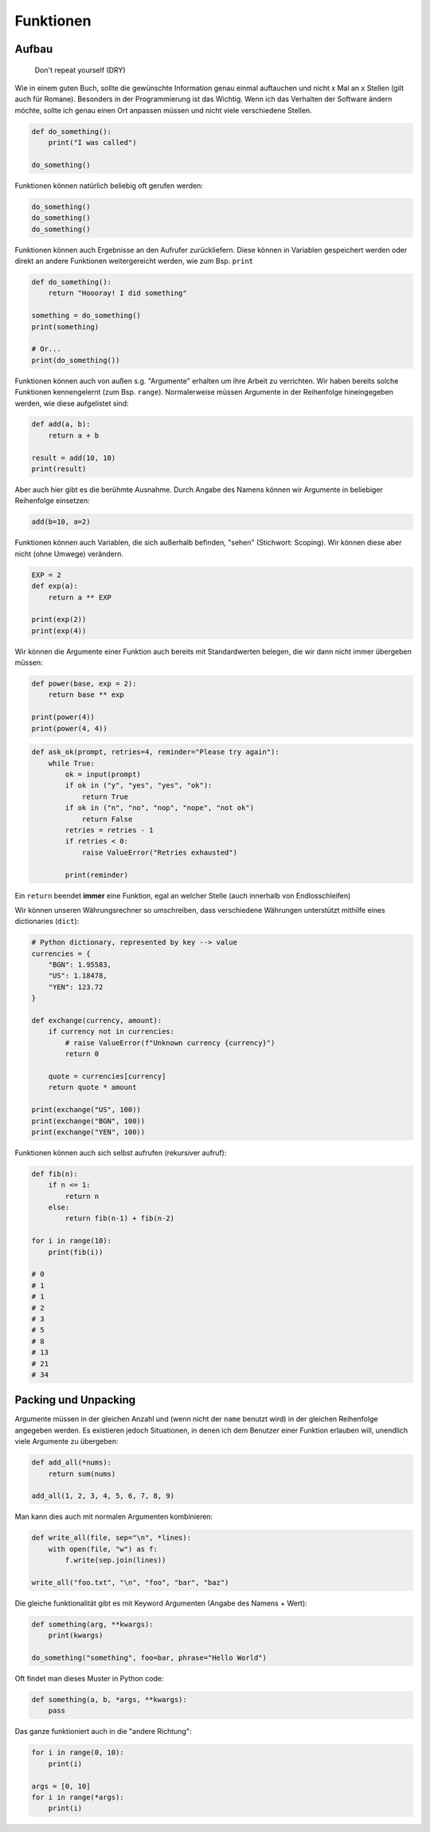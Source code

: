 .. _Defining Functions:

Funktionen
==========

Aufbau
------

    Don't repeat yourself (DRY)

Wie in einem guten Buch, sollte die gewünschte Information genau einmal auftauchen und nicht x Mal an x Stellen (gilt auch für Romane).
Besonders in der Programmierung ist das Wichtig. Wenn ich das Verhalten der Software ändern möchte, sollte ich genau einen Ort
anpassen müssen und nicht viele verschiedene Stellen.

.. code-block:: python

    def do_something():
        print("I was called")

    do_something()

Funktionen können natürlich beliebig oft gerufen werden:

.. code-block:: python

    do_something()
    do_something()
    do_something()

Funktionen können auch Ergebnisse an den Aufrufer zurückliefern. Diese können in Variablen gespeichert werden oder direkt an andere Funktionen weitergereicht werden, wie zum Bsp. ``print``

.. code-block:: python

    def do_something():
        return "Hoooray! I did something"

    something = do_something()
    print(something)

    # Or...
    print(do_something())

Funktionen können auch von außen s.g. "Argumente" erhalten um ihre Arbeit zu verrichten. Wir haben bereits solche Funktionen kennengelernt (zum Bsp. ``range``).
Normalerweise müssen Argumente in der Reihenfolge hineingegeben werden, wie diese aufgelistet sind:

.. code-block:: python

    def add(a, b):
        return a + b

    result = add(10, 10)
    print(result)

Aber auch hier gibt es die berühmte Ausnahme. Durch Angabe des Namens können wir Argumente in beliebiger Reihenfolge einsetzen:

.. code-block:: python

    add(b=10, a=2)

Funktionen können auch Variablen, die sich außerhalb befinden, "sehen" (Stichwort: Scoping). Wir können diese aber nicht (ohne Umwege) verändern.

.. code-block:: python

    EXP = 2
    def exp(a):
        return a ** EXP

    print(exp(2))
    print(exp(4))

Wir können die Argumente einer Funktion auch bereits mit Standardwerten belegen, die wir dann nicht immer übergeben müssen:

.. code-block:: python

    def power(base, exp = 2):
        return base ** exp

    print(power(4))
    print(power(4, 4))

.. code-block:: python

    def ask_ok(prompt, retries=4, reminder="Please try again"):
        while True:
            ok = input(prompt)
            if ok in ("y", "yes", "yes", "ok"):
                return True
            if ok in ("n", "no", "nop", "nope", "not ok")
                return False
            retries = retries - 1
            if retries < 0:
                raise ValueError("Retries exhausted")

            print(reminder)

Ein ``return`` beendet **immer** eine Funktion, egal an welcher Stelle (auch innerhalb von Endlosschleifen)

Wir können unseren Währungsrechner so umschreiben, dass verschiedene Währungen unterstützt mithilfe eines dictionaries (``dict``):

.. code-block:: python

    # Python dictionary, represented by key --> value
    currencies = {
        "BGN": 1.95583,
        "US": 1.18478,
        "YEN": 123.72
    }

    def exchange(currency, amount):
        if currency not in currencies:
            # raise ValueError(f"Unknown currency {currency}")
            return 0

        quote = currencies[currency]
        return quote * amount

    print(exchange("US", 100))
    print(exchange("BGN", 100))
    print(exchange("YEN", 100))

Funktionen können auch sich selbst aufrufen (rekursiver aufruf):

.. code-block:: python

    def fib(n):
        if n <= 1:
            return n
        else:
            return fib(n-1) + fib(n-2)

    for i in range(10):
        print(fib(i))

    # 0
    # 1
    # 1
    # 2
    # 3
    # 5
    # 8
    # 13
    # 21
    # 34

Packing und Unpacking
---------------------

Argumente müssen in der gleichen Anzahl und (wenn nicht der ``name`` benutzt wird) in der gleichen Reihenfolge angegeben werden.
Es existieren jedoch Situationen, in denen ich dem Benutzer einer Funktion erlauben will, unendlich viele Argumente zu übergeben:

.. code-block:: python

    def add_all(*nums):
        return sum(nums)

    add_all(1, 2, 3, 4, 5, 6, 7, 8, 9)

Man kann dies auch mit normalen Argumenten kombinieren:

.. code-block:: python

    def write_all(file, sep="\n", *lines):
        with open(file, "w") as f:
            f.write(sep.join(lines))

    write_all("foo.txt", "\n", "foo", "bar", "baz")

Die gleiche funktionalität gibt es mit Keyword Argumenten (Angabe des Namens + Wert):

.. code-block:: python

    def something(arg, **kwargs):
        print(kwargs)

    do_something("something", foo=bar, phrase="Hello World")

Oft findet man dieses Muster in Python code:

.. code-block:: python

    def something(a, b, *args, **kwargs):
        pass

Das ganze funktioniert auch in die "andere Richtung":

.. code-block:: python

    for i in range(0, 10):
        print(i)

    args = [0, 10]
    for i in range(*args):
        print(i)
